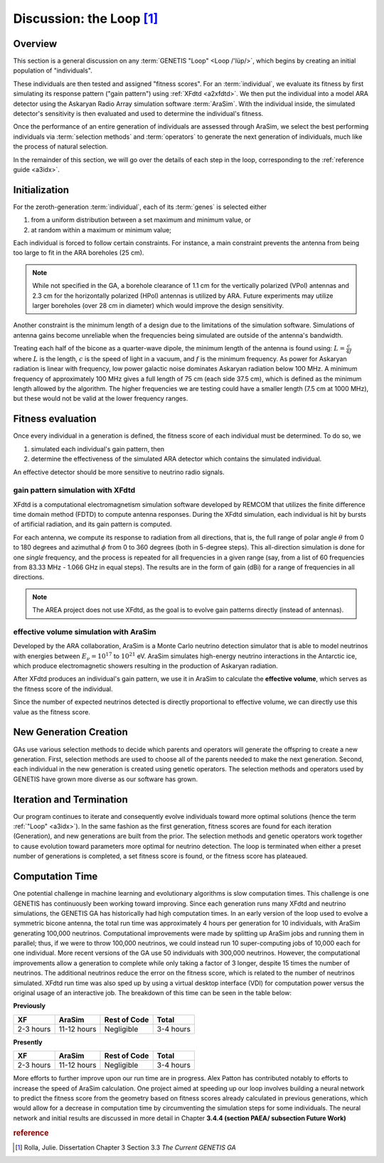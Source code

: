 Discussion: the Loop [#f1]_
============================

.. ..  image:: ../../../under_construction.png
..     :width: 200


Overview 
---------
This section is a general discussion on any 
:term:`GENETIS "Loop" <Loop /'lüp/>`,
which begins by creating an initial population of "individuals".
 
..  glossary::

    Individual
        A potential solution (eg. an antenna) to the problem at hand 
        (eg. antenna optimization).
        An individual is characterized by a set of :term:`genes`.

    Genes
        Parameters that describe an :term:`individual` 
        (eg. length, radius, separation distance).
 
These individuals are then tested and assigned "fitness scores". 
For an :term:`individual`, we evaluate its fitness by first simulating its 
response pattern ("gain pattern") using :ref:`XFdtd <a2xfdtd>`. 
We then put the individual into a model ARA detector using the Askaryan Radio
Array simulation software :term:`AraSim`.
With the individual inside, the simulated detector's sensitivity is then 
evaluated and used to determine the individual's fitness.

..  glossary::

    AraSim
        A Monte Carlo simulation software that simulates the in-ice environment
        for ARA. 

    Selection Methods
        TBA

    Operators
        TBA

..  todo::

    glossary above

Once the performance of an entire generation of individuals are assessed through
AraSim, we select the best performing individuals via :term:`selection methods`
and :term:`operators` to generate the next generation of individuals, much like
the process of natural selection.

..  _ch3_3_galoop:
..  image:: ../img/GALoop.png

In the remainder of this section, we will go over the details of each step in
the loop, corresponding to the :ref:`reference guide <a3idx>`.

..  ----------------------------------------------------------------------------
..  _ch3_3_1:

Initialization
--------------
..  todo::
    Ask Julie what the difference between the two is.

For the zeroth-generation :term:`individual`, each of its
:term:`genes` is selected either

1.  from a uniform distribution between a set maximum and minimum value, or 
2.  at random within a maximum or minimum value; 


Each individual is forced to follow certain constraints.
For instance, a main constraint prevents the antenna from being too
large to fit in the ARA boreholes (25 cm). 

..  note::
    While not specified in the GA, a borehole clearance of 1.1 cm for the 
    vertically polarized (VPol) antennas and 2.3 cm for the horizontally 
    polarized (HPol) antennas is utilized by ARA.
    Future experiments may utilize larger boreholes (over 28 cm in diameter)
    which would improve the design sensitivity.

Another constraint is the minimum length of a design due to the limitations of
the simulation software. Simulations of antenna gains become unreliable when the
frequencies being simulated are outside of the antenna's bandwidth. 


Treating each half of the bicone as a quarter-wave dipole, the minimum length of
the antenna is found using: :math:`L = \frac{c}{4f}` where :math:`L` is
the length, :math:`c` is the speed of light in a vacuum, and :math:`f` 
is the minimum frequency. As power for Askaryan radiation is linear with
frequency, low power galactic noise dominates Askaryan radiation below 100 MHz. 
A minimum frequency of approximately 100 MHz gives a full length of 75 cm (each
side 37.5 cm), which is defined as the minimum length allowed by the algorithm.
The higher frequencies we are testing could have a smaller length (7.5 cm at
1000 MHz), but these would not be valid at the lower frequency ranges.

..  todo::
    The paragraph above should be moved to the genetic algorithm reference 
    guide because it contains too much detail.

..  ----------------------------------------------------------------------------
..  _ch3_3_2:

Fitness evaluation
--------------------
Once every individual in a generation is defined, the fitness score of each
individual must be determined. 
To do so, we 

1.  simulated each individual's gain pattern, then
2.  determine the effectiveness of the simulated ARA detector which contains the
    simulated individual.

An effective detector should be more sensitive to neutrino radio signals.

..  todo::

    gain pattern glossary

..  _ch3_3_xfdtd:

gain pattern simulation with XFdtd
^^^^^^^^^^^^^^^^^^^^^^^^^^^^^^^^^^
XFdtd is a computational electromagnetism simulation software developed by
REMCOM that utilizes the finite difference time domain method (FDTD) to compute
antenna responses. During the XFdtd simulation, each individual is hit by bursts
of artificial radiation, and its gain pattern is computed.

..  dropdown:: more on FDTD

    XFdtd performs simulations by solving Maxwell's equations in the time
    domain. In this approach, the geometry of the device and the surrounding
    space are divided into small discrete cubic segments, or *cells*, that
    have associated field lines in each direction. 
    
    The size of the cells must be small compared to the wavelength of the EM
    waves. The simulation takes small steps forward in time, with the step size
    based on the time it takes for a field to travel between each cell.
    For each step in time the electric fields are calculated, and then the
    magnetic fields. 

    Since every cell in the simulation space is directly adjacent to others, the
    fields from one cell will impact the surrounding cells in each subsequent 
    time step. Each cell is assigned a material property and the appropriate
    boundary conditions. Excitation conditions, like a pulse or constant EM
    wave, allow for the response of the provided geometries to be tested.
    The calculations continue until a steady-state position is reached.

For each antenna, we compute its response to radiation from all directions, that
is, the full range of polar angle :math:`\theta` from 0 to 180 degrees and
azimuthal :math:`\phi` from 0 to 360 degrees (both in 5-degree steps). This
all-direction simulation is done for one *single* frequency, and the process is
repeated for all frequencies in a given range (say, from a list of 60
frequencies from 83.33 MHz - 1.066 GHz in equal steps). The results are in the
form of gain (dBi) for a range of frequencies in all directions. 

..  note::
    The AREA project does not use XFdtd, as the goal is to evolve gain patterns
    directly (instead of antennas). 



effective volume simulation with AraSim
^^^^^^^^^^^^^^^^^^^^^^^^^^^^^^^^^^^^^^^^


Developed by the ARA collaboration, AraSim is a Monte Carlo neutrino detection
simulator that is able to model neutrinos with energies between 
:math:`E_\nu = 10^{17}` to :math:`10^{21}` eV. AraSim simulates high-energy
neutrino interactions in the Antarctic ice, which produce electromagnetic
showers resulting in the production of Askaryan radiation. 

..  dropdown:: more on AraSim

    AraSim uniformly distributes the neutrino-ice interactions within a
    cylindrical volume with a 3 km radius centered around the detector.
    The direction of the incoming neutrino is randomly distributed over a solid
    angle of :math:`4 \pi`. 
    
    The radio emission propagation is modeled using ray tracing, which
    determines the path length from the interaction to the detector. The ray
    tracing models the depth-dependent index of refraction of the ice, which is
    :math:`n=1.3` at the surface to :math:`n=1.8` at 200m depth. Because of
    this variable index of refraction, the electromagnetic waves emitted from
    the interaction bend en route from the interaction point to the antenna.
    
    AraSim then calculates the polarization, viewing angle, travel time at the
    receivers, and then models the system electronics, noise waveforms, and
    time-domain trigger. The output of AraSim is a file that contains the same
    data in the same format (as well as additional information) as an actual ARA
    event, including the event waveforms. 

After XFdtd produces an individual's gain pattern, we use it in AraSim to
calculate the **effective volume**, which serves as the fitness score of the
individual.

..  todo::

    effective volume glossary here

Since the number of expected neutrinos detected is directly proportional to
effective volume, we can directly use this value as the fitness score. 

..  dropdown:: more on effective volume

    The effective volume (:math:`[V \Omega]_{\rm eff}`) quantifies the volume of
    ice and solid angle of the sky the detector can detect signals within, as
    well as the trigger efficiencies and interaction cross-sections. This is
    determined in AraSim by measuring the fraction of simulated events detected
    by the array and multiplying by the simulated ice volume and solid angle.
    The effective volume is given below.
    
    ..  _ch3_3_Veff_eqn: 

    ..  math::
    
        [V\Omega]_{\rm eff} =
        4\pi \ V_{\rm ice} \ \frac{N_{\rm detected}}{N_{\rm simulated}}
    
    Where :math:`V_{\rm ice}` is the total volume of ice simulated in AraSim,
    :math:`N_{\rm detected}` is the total number of neutrinos detected 
    (accounting for trigger efficiencies and interaction cross-sections), and
    :math:`N_{\rm simulated}` is the total number of neutrinos simulated.  In
    this analysis, :math:`V_{\rm ice}` is given by a cylinder around the
    detector with a radius of 3 km, with a total volume of approximately 85 km\
    :sup:`3`.  For each individual, :math:`N_{\rm simulated}` is
    :math:`3\times10^{5}` neutrinos with an energy of :math:`10^{18}` eV.
    Simulating this number of neutrinos gives a standard deviation of 0.11 km\
    :sup:`3`\ str. 


..  ----------------------------------------------------------------------------
..  _ch3_3_3:

New Generation Creation
----------------------------------

..  todo::

    GA, parents, operators glossary, or maybe just reference a discussion on
    what GA is.

GAs use various selection methods to decide which parents and operators will
generate the offspring to create a new generation. First, selection methods are
used to choose all of the parents needed to make the next generation. Second,
each individual in the new generation is created using genetic operators. The
selection methods and operators used by GENETIS have grown more diverse as our
software has grown. 

.. More details on the types of selection methods and operators used in our runs
.. will be discussed in the following section on each project.


..  ----------------------------------------------------------------------------
..  _ch3_3_4:

Iteration and Termination
---------------------------------------

Our program continues to iterate and consequently evolve individuals toward more
optimal solutions (hence the term :ref:`"Loop" <a3idx>`).
In the same fashion as the first generation, fitness scores are found for each
iteration (Generation), and new generations are built from the prior. 
The selection methods and genetic operators work together to cause evolution
toward parameters more optimal for neutrino detection.
The loop is terminated when either a preset number of generations is completed,
a set fitness score is found, or the fitness score has plateaued.

..  ----------------------------------------------------------------------------
..  _ch3_3_5:

Computation Time
-----------------

One potential challenge in machine learning and evolutionary algorithms is slow
computation times. This challenge is one GENETIS has continuously been working
toward improving. Since each generation runs many XFdtd and neutrino
simulations, the GENETIS GA has historically had high computation times. In an
early version of the loop used to evolve a symmetric bicone antenna, the total
run time was approximately 4 hours per generation for 10 individuals, with
AraSim generating 100,000 neutrinos. Computational improvements were made by
splitting up AraSim jobs and running them in parallel; thus, if we were to throw
100,000 neutrinos, we could instead run 10 super-computing jobs of 10,000 each
for one individual. More recent versions of the GA use 50 individuals with
300,000 neutrinos. However, the computational improvements allow a generation to
complete while only taking a factor of 3 longer, despite 15 times the number of
neutrinos. The additional neutrinos reduce the error on the fitness score, which
is related to the number of neutrinos simulated. XFdtd run time was also sped up
by using a virtual desktop interface (VDI) for computation power versus the
original usage of an interactive job. The breakdown of this time can be seen in the table below:

..  _run_time_table:

**Previously**

+--------------+-------------+---------------+-----------+
| XF           |  AraSim     | Rest of Code  | Total     |
+==============+=============+===============+===========+
| 2-3 hours    | 11-12 hours | Negligible    | 3-4 hours |
+--------------+-------------+---------------+-----------+

**Presently**

+--------------+-------------+---------------+-----------+
| XF           |  AraSim     | Rest of Code  | Total     |
+==============+=============+===============+===========+
| 2-3 hours    | 11-12 hours | Negligible    | 3-4 hours |
+--------------+-------------+---------------+-----------+


..  todo::  

    update this table; Ask Dylan about the speed up.

More efforts to further improve upon our run time are in progress. Alex Patton
has contributed notably to efforts to increase the speed of AraSim calculation.
One project aimed at speeding up our loop involves building a neural network to
predict the fitness score from the geometry based on fitness scores already
calculated in previous generations, which would allow for a decrease in
computation time by circumventing the simulation steps for some individuals. The
neural network and initial results are discussed in more detail in
Chapter **3.4.4 (section PAEA/ subsection Future Work)**

..  todo::

    reference 3.4.4

..  rubric:: reference
..  [#f1] Rolla, Julie. Dissertation Chapter 3 Section 3.3 
          *The Current GENETIS GA*
